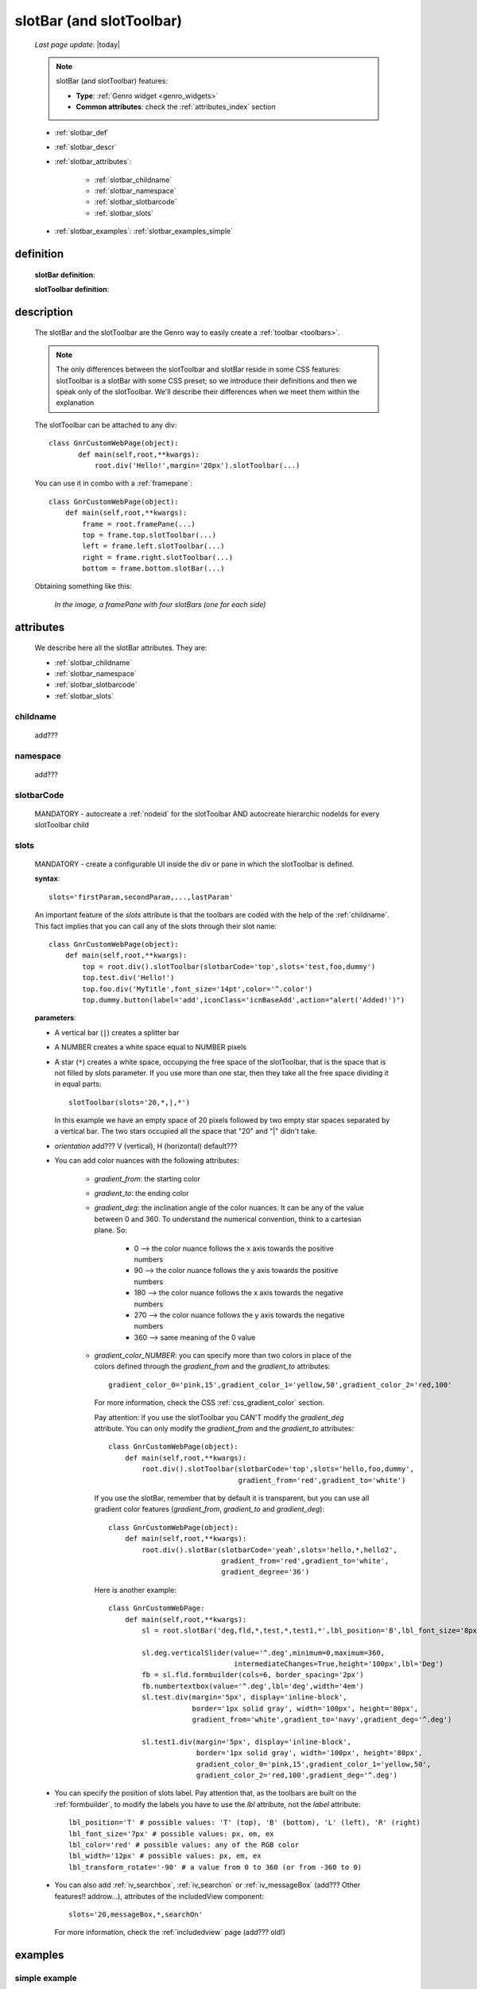 .. _slotbar:

=========================
slotBar (and slotToolbar)
=========================
    
    *Last page update*: |today|
    
    .. note:: slotBar (and slotToolbar) features:
    
              * **Type**: :ref:`Genro widget <genro_widgets>`
              * **Common attributes**: check the :ref:`attributes_index` section
    
    * :ref:`slotbar_def`
    * :ref:`slotbar_descr`
    * :ref:`slotbar_attributes`:
    
        * :ref:`slotbar_childname`
        * :ref:`slotbar_namespace`
        * :ref:`slotbar_slotbarcode`
        * :ref:`slotbar_slots`
        
    * :ref:`slotbar_examples`: :ref:`slotbar_examples_simple`
    
.. _slotbar_def:

definition
==========

    **slotBar definition**:
    
    .. automethod:: gnr.web.gnrwebstruct.GnrDomSrc_dojo_11.slotBar
    
    **slotToolbar definition**:
    
    .. automethod:: gnr.web.gnrwebstruct.GnrDomSrc_dojo_11.slotToolbar
    
.. _slotbar_descr:

description
===========

    The slotBar and the slotToolbar are the Genro way to easily create a :ref:`toolbar <toolbars>`.
    
    .. note:: The only differences between the slotToolbar and slotBar reside in some
              CSS features: slotToolbar is a slotBar with some CSS preset; so we
              introduce their definitions and then we speak only of the slotToolbar.
              We'll describe their differences when we meet them within the explanation
              
    The slotToolbar can be attached to any div::
    
         class GnrCustomWebPage(object):
                def main(self,root,**kwargs):
                    root.div('Hello!',margin='20px').slotToolbar(...)
        
    You can use it in combo with a :ref:`framepane`::
    
        class GnrCustomWebPage(object):
            def main(self,root,**kwargs):
                frame = root.framePane(...)
                top = frame.top.slotToolbar(...)
                left = frame.left.slotToolbar(...)
                right = frame.right.slotToolbar(...)
                bottom = frame.bottom.slotBar(...)
                
    Obtaining something like this:
    
        *In the image, a framePane with four slotBars (one for each side)*
        
        .. image:: ../../_images/widgets/toolbars/slotbar_framepane.png
        
.. _slotbar_attributes:

attributes
==========

    We describe here all the slotBar attributes. They are:
    
    * :ref:`slotbar_childname`
    * :ref:`slotbar_namespace`
    * :ref:`slotbar_slotbarcode`
    * :ref:`slotbar_slots`
    
.. _slotbar_childname:

childname
---------

    add???
    
.. _slotbar_namespace:

namespace
---------

    add???
    
.. _slotbar_slotbarcode:

slotbarCode
-----------

    MANDATORY - autocreate a :ref:`nodeid` for the slotToolbar AND autocreate hierarchic
    nodeIds for every slotToolbar child
    
.. _slotbar_slots:

slots
-----
    
    MANDATORY - create a configurable UI inside the div or pane in which the
    slotToolbar is defined.
    
    **syntax**::
    
      slots='firstParam,secondParam,...,lastParam'
      
    An important feature of the *slots* attribute is that the toolbars are coded with the help
    of the :ref:`childname`. This fact implies that you can call any of the slots
    through their slot name::
    
      class GnrCustomWebPage(object):
          def main(self,root,**kwargs):
              top = root.div().slotToolbar(slotbarCode='top',slots='test,foo,dummy')
              top.test.div('Hello!')
              top.foo.div('MyTitle',font_size='14pt',color='^.color')
              top.dummy.button(label='add',iconClass='icnBaseAdd',action="alert('Added!')")
              
    **parameters**:
    
    * A vertical bar (``|``) creates a splitter bar
    * A NUMBER creates a white space equal to NUMBER pixels
    * A star (``*``) creates a white space, occupying the free space of the slotToolbar, that is the space
      that is not filled by slots parameter. If you use more than one star, then they take all the
      free space dividing it in equal parts::
      
          slotToolbar(slots='20,*,|,*')
          
      In this example we have an empty space of 20 pixels followed by two empty star spaces
      separated by a vertical bar. The two stars occupied all the space that "20" and "|"
      didn't take.
      
    * *orientation* add??? V (vertical), H (horizontal) default???
    * You can add color nuances with the following attributes:
    
        * *gradient_from*: the starting color
        * *gradient_to*: the ending color
        * *gradient_deg*: the inclination angle of the color nuances. It can be any of the
          value between 0 and 360. To understand the numerical convention, think to a
          cartesian plane. So:
    
            * 0   --> the color nuance follows the x axis towards the positive numbers
            * 90  --> the color nuance follows the y axis towards the positive numbers
            * 180 --> the color nuance follows the x axis towards the negative numbers
            * 270 --> the color nuance follows the y axis towards the negative numbers
            * 360 --> same meaning of the 0 value
    
        * *gradient_color_NUMBER*: you can specify more than two colors in place of the
          colors defined through the *gradient_from* and the *gradient_to* attributes::
    
            gradient_color_0='pink,15',gradient_color_1='yellow,50',gradient_color_2='red,100'
    
          For more information, check the CSS :ref:`css_gradient_color` section.
    
          Pay attention: if you use the slotToolbar you CAN'T modify the *gradient_deg* attribute.
          You can only modify the *gradient_from* and the *gradient_to* attributes::
    
              class GnrCustomWebPage(object):
                  def main(self,root,**kwargs):
                      root.div().slotToolbar(slotbarCode='top',slots='hello,foo,dummy',
                                             gradient_from='red',gradient_to='white')
    
          If you use the slotBar, remember that by default it is transparent, but you
          can use all gradient color features (*gradient_from*, *gradient_to* and *gradient_deg*)::
    
              class GnrCustomWebPage(object):
                  def main(self,root,**kwargs):
                      root.div().slotBar(slotbarCode='yeah',slots='hello,*,hello2',
                                         gradient_from='red',gradient_to='white',
                                         gradient_degree='36')
    
          Here is another example::
    
            class GnrCustomWebPage:
                def main(self,root,**kwargs):
                    sl = root.slotBar('deg,fld,*,test,*,test1,*',lbl_position='B',lbl_font_size='8px')
    
                    sl.deg.verticalSlider(value='^.deg',minimum=0,maximum=360,
                                          intermediateChanges=True,height='100px',lbl='Deg')
                    fb = sl.fld.formbuilder(cols=6, border_spacing='2px')
                    fb.numbertextbox(value='^.deg',lbl='deg',width='4em')
                    sl.test.div(margin='5px', display='inline-block',
                                border='1px solid gray', width='100px', height='80px',
                                gradient_from='white',gradient_to='navy',gradient_deg='^.deg')
    
                    sl.test1.div(margin='5px', display='inline-block',
                                 border='1px solid gray', width='100px', height='80px',
                                 gradient_color_0='pink,15',gradient_color_1='yellow,50',
                                 gradient_color_2='red,100',gradient_deg='^.deg')
    
    * You can specify the position of slots label. Pay attention that, as the toolbars are built
      on the :ref:`formbuilder`, to modify the labels you have to use the *lbl* attribute,
      not the *label* attribute::
    
          lbl_position='T' # possible values: 'T' (top), 'B' (bottom), 'L' (left), 'R' (right)
          lbl_font_size='7px' # possible values: px, em, ex
          lbl_color='red' # possible values: any of the RGB color
          lbl_width='12px' # possible values: px, em, ex
          lbl_transform_rotate='-90' # a value from 0 to 360 (or from -360 to 0)
    
    * You can also add :ref:`iv_searchbox`, :ref:`iv_searchon` or :ref:`iv_messageBox`
      (add??? Other features!! addrow...), attributes of the includedView component::
    
          slots='20,messageBox,*,searchOn'
    
      For more information, check the :ref:`includedview` page (add??? old!)
        
.. _slotbar_examples:

examples
========

.. _slotbar_examples_simple:

simple example
--------------

    ::
    
        class GnrCustomWebPage(object):
            def main(self,root,**kwargs):
                workdate = str(datetime.datetime.now().date())
                root.data('.color','white')
                root.data('.from','#4BA21A')
                root.data('.to','#7ED932')
                
                frame = root.framePane(frameCode='framecode',height='400px',
                                       shadow='3px 3px 5px gray',rounded=10,
                                       border='1px solid #bbb',margin='10px',
                                       center_background='#E1E9E9')
                top = frame.top.slotToolbar(slotbarCode='top',slots='10,hello,*,foo,*,dummy',
                                            height='25px',gradient_from='^.from',gradient_to='^.to')
                top.hello.div(workdate,color='^.color')
                top.foo.div('Schedule',font_size='14pt',color='^.color')
                top.dummy.button(label='add',iconClass='icnBaseAdd',showLabel=False,
                                 action="alert('Added a row in your grid')")
                top.dummy.button(label='del',iconClass='icnBaseDelete',showLabel=False,
                                 action="alert('Deleted a row in your grid')")
                top.dummy.button(label='email',iconClass='icnBaseEmail',showLabel=False,
                                 action="alert('Sended your schedule by email')")
                top.dummy.button(label='pdf',iconClass='icnBasePdf',showLabel=False,
                                 action="alert('PDF created')")
                top.dummy.button(label='',iconClass='icnBaseExport',showLabel=False,
                                 action="alert('Exported in an Excel file')")
                top.dummy.button(label='print',iconClass='icnBasePrinter',showLabel=False,
                                 action="alert('Printed')")
                                 
                left = frame.left.slotBar(slotbarCode='left',slots='10,foo,*',width='40px',
                                          gradient_from='^.from',gradient_to='^.to',gradient_deg='0')
                left.foo.button('new grid',action="alert('New schedule!')")
                left.foo.button('save grid',action="alert('Saved!')")
                left.foo.button('load grid',action="alert('Loaded!')")
                left.foo.button('exit', action="alert('Exited!')")
                
                right = frame.right.slotBar(slotbarCode='left',slots='20,dummy,*',width='130px',
                                            gradient_from='^.from',gradient_to='^.to',gradient_deg='^.deg')
                fb = right.dummy.formbuilder(lbl_color='^.color',cols=2)
                fb.div('Settings',font_size='12pt',color='^.color',colspan=2)
                fb.comboBox(lbl='color',value='^.color',width='90px',colspan=2,
                            values="""aqua,black,blue,fuchsia,gray,green,lime,maroon,
                                      navy,olive,purple,red,silver,teal,white,yellow
                                      """) # A complete list of CSS 3 basic color keywords
                fb.filteringSelect(lbl='from',value='^.from',width='90px',colspan=2,
                                   values="""#0065E7:dark Blue,#4BA21A:dark Green,
                                             #E3AA00:dark Orange,#C413A9:dark Pink,
                                             #960000:Dark Red""")
                fb.filteringSelect(lbl='to',value='^.to',width='90px',colspan=2,
                                   values="""#29DFFA:light Blue,#7ED932:light Green,
                                             #F4DC7F:light Orange,#FFCCED:light Pink,
                                             #FD4042:light Red""")
                fb.verticalSlider(value='^.deg',minimum=0,maximum=360,discreteValues=361,
                                  intermediateChanges=True,height='100px',lbl='Deg')
                fb.numbertextbox(value='^.deg',lbl='deg',width='3em')
                
                bottom = frame.bottom.slotToolbar(slots='300,bar,*,searchOn',height='20px',
                                                  gradient_from='^.from',gradient_to='^.to')
                bottom.bar.div('Here goes the messages for user',color='^.color')
                
                sb = frame.div('Remember: a slotToolbar (or a slotBar) can be attached to any div!',
                                margin='20px',color='black').slotToolbar(slotbarCode='top',slots='10,hello,*,dummy',
                                                                         height='25px',gradient_from='^.from',
                                                                         gradient_to='^.to')
                sb.hello.button('Click me!',action='alert("Hello!!!")')
                sb.dummy.button(label='',iconClass='icnBasePref',showLabel=False,
                                action="alert('A wonderful action!')")
                frame.div('Here goes the \"center\" content.',margin='20px')